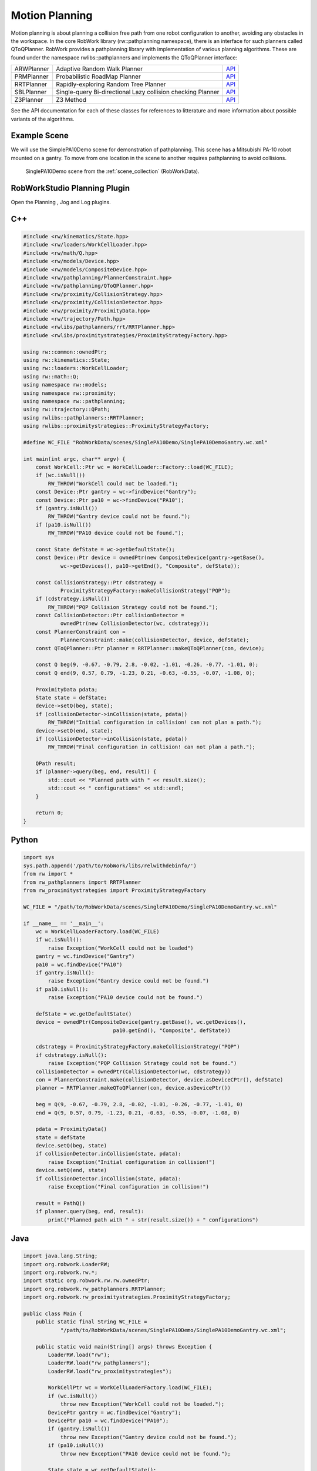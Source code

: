 ***************
Motion Planning
***************

Motion planning is about planning a collision free path from one robot configuration to another, avoiding any obstacles in the workspace. In the core RobWork library (rw::pathplanning namespace), there is an interface for such planners called QToQPlanner. RobWork provides a pathplanning library with implementation of various planning algorithms. These are found under the namespace rwlibs::pathplanners and implements the QToQPlanner interface:

+------------+-------------------------------------------------------------+---------------------------------------------------------------------------------------------------+
|ARWPlanner  | Adaptive Random Walk Planner                                | `API <http://www.robwork.org/apidoc/nightly/rw/classrwlibs_1_1pathplanners_1_1ARWPlanner.html>`__ |
+------------+-------------------------------------------------------------+---------------------------------------------------------------------------------------------------+
|PRMPlanner  | Probabilistic RoadMap Planner                               | `API <http://www.robwork.org/apidoc/nightly/rw/classrwlibs_1_1pathplanners_1_1PRMPlanner.html>`__ |
+------------+-------------------------------------------------------------+---------------------------------------------------------------------------------------------------+
|RRTPlanner  | Rapidly-exploring Random Tree Planner                       | `API <http://www.robwork.org/apidoc/nightly/rw/classrwlibs_1_1pathplanners_1_1RRTPlanner.html>`__ |
+------------+-------------------------------------------------------------+---------------------------------------------------------------------------------------------------+
|SBLPlanner  | Single-query Bi-directional Lazy collision checking Planner | `API <http://www.robwork.org/apidoc/nightly/rw/classrwlibs_1_1pathplanners_1_1SBLPlanner.html>`__ |
+------------+-------------------------------------------------------------+---------------------------------------------------------------------------------------------------+
|Z3Planner   | Z3 Method                                                   | `API <http://www.robwork.org/apidoc/nightly/rw/classrwlibs_1_1pathplanners_1_1Z3Planner.html>`__  |
+------------+-------------------------------------------------------------+---------------------------------------------------------------------------------------------------+

See the API documentation for each of these classes for references to litterature and more information about possible variants of the algorithms.

Example Scene
=============

We will use the SimplePA10Demo scene for demonstration of pathplanning.
This scene has a Mitsubishi PA-10 robot mounted on a gantry.
To move from one location in the scene to another requires pathplanning to avoid collisions.

.. figure:: ../graphics/scene_collection/SinglePA10Demo.png

    SinglePA10Demo scene from the :ref:`scene_collection` (RobWorkData).

RobWorkStudio Planning Plugin
=============================

Open the Planning |planning|, Jog |jog| and Log |log| plugins.

.. |planning| image:: ../graphics/icons/planning.png
   :height: 20
   :width: 20
.. |jog| image:: ../graphics/icons/jog.png
   :height: 20
   :width: 20
.. |log| image:: ../graphics/icons/log.png
   :height: 20
   :width: 20

C++
===========

.. code-block:: c++

   #include <rw/kinematics/State.hpp>
   #include <rw/loaders/WorkCellLoader.hpp>
   #include <rw/math/Q.hpp>
   #include <rw/models/Device.hpp>
   #include <rw/models/CompositeDevice.hpp>
   #include <rw/pathplanning/PlannerConstraint.hpp>
   #include <rw/pathplanning/QToQPlanner.hpp>
   #include <rw/proximity/CollisionStrategy.hpp>
   #include <rw/proximity/CollisionDetector.hpp>
   #include <rw/proximity/ProximityData.hpp>
   #include <rw/trajectory/Path.hpp>
   #include <rwlibs/pathplanners/rrt/RRTPlanner.hpp>
   #include <rwlibs/proximitystrategies/ProximityStrategyFactory.hpp>

   using rw::common::ownedPtr;
   using rw::kinematics::State;
   using rw::loaders::WorkCellLoader;
   using rw::math::Q;
   using namespace rw::models;
   using namespace rw::proximity;
   using namespace rw::pathplanning;
   using rw::trajectory::QPath;
   using rwlibs::pathplanners::RRTPlanner;
   using rwlibs::proximitystrategies::ProximityStrategyFactory;

   #define WC_FILE "RobWorkData/scenes/SinglePA10Demo/SinglePA10DemoGantry.wc.xml"

   int main(int argc, char** argv) {
       const WorkCell::Ptr wc = WorkCellLoader::Factory::load(WC_FILE);
       if (wc.isNull())
           RW_THROW("WorkCell could not be loaded.");
       const Device::Ptr gantry = wc->findDevice("Gantry");
       const Device::Ptr pa10 = wc->findDevice("PA10");
       if (gantry.isNull())
           RW_THROW("Gantry device could not be found.");
       if (pa10.isNull())
           RW_THROW("PA10 device could not be found.");

       const State defState = wc->getDefaultState();
       const Device::Ptr device = ownedPtr(new CompositeDevice(gantry->getBase(),
               wc->getDevices(), pa10->getEnd(), "Composite", defState));

       const CollisionStrategy::Ptr cdstrategy =
               ProximityStrategyFactory::makeCollisionStrategy("PQP");
       if (cdstrategy.isNull())
           RW_THROW("PQP Collision Strategy could not be found.");
       const CollisionDetector::Ptr collisionDetector =
               ownedPtr(new CollisionDetector(wc, cdstrategy));
       const PlannerConstraint con =
               PlannerConstraint::make(collisionDetector, device, defState);
       const QToQPlanner::Ptr planner = RRTPlanner::makeQToQPlanner(con, device);

       const Q beg(9, -0.67, -0.79, 2.8, -0.02, -1.01, -0.26, -0.77, -1.01, 0);
       const Q end(9, 0.57, 0.79, -1.23, 0.21, -0.63, -0.55, -0.07, -1.08, 0);

       ProximityData pdata;
       State state = defState;
       device->setQ(beg, state);
       if (collisionDetector->inCollision(state, pdata))
           RW_THROW("Initial configuration in collision! can not plan a path.");
       device->setQ(end, state);
       if (collisionDetector->inCollision(state, pdata))
           RW_THROW("Final configuration in collision! can not plan a path.");

       QPath result;
       if (planner->query(beg, end, result)) {
           std::cout << "Planned path with " << result.size();
           std::cout << " configurations" << std::endl;
       }

       return 0;
   }

Python
==============

.. code-block:: python

   import sys
   sys.path.append('/path/to/RobWork/libs/relwithdebinfo/')
   from rw import *
   from rw_pathplanners import RRTPlanner
   from rw_proximitystrategies import ProximityStrategyFactory

   WC_FILE = "/path/to/RobWorkData/scenes/SinglePA10Demo/SinglePA10DemoGantry.wc.xml"

   if __name__ == '__main__':
       wc = WorkCellLoaderFactory.load(WC_FILE)
       if wc.isNull():
           raise Exception("WorkCell could not be loaded")
       gantry = wc.findDevice("Gantry")
       pa10 = wc.findDevice("PA10")
       if gantry.isNull():
           raise Exception("Gantry device could not be found.")
       if pa10.isNull():
           raise Exception("PA10 device could not be found.")

       defState = wc.getDefaultState()
       device = ownedPtr(CompositeDevice(gantry.getBase(), wc.getDevices(),
                                pa10.getEnd(), "Composite", defState))

       cdstrategy = ProximityStrategyFactory.makeCollisionStrategy("PQP")
       if cdstrategy.isNull():
           raise Exception("PQP Collision Strategy could not be found.")
       collisionDetector = ownedPtr(CollisionDetector(wc, cdstrategy))
       con = PlannerConstraint.make(collisionDetector, device.asDeviceCPtr(), defState)
       planner = RRTPlanner.makeQToQPlanner(con, device.asDevicePtr())

       beg = Q(9, -0.67, -0.79, 2.8, -0.02, -1.01, -0.26, -0.77, -1.01, 0)
       end = Q(9, 0.57, 0.79, -1.23, 0.21, -0.63, -0.55, -0.07, -1.08, 0)

       pdata = ProximityData()
       state = defState
       device.setQ(beg, state)
       if collisionDetector.inCollision(state, pdata):
           raise Exception("Initial configuration in collision!")
       device.setQ(end, state)
       if collisionDetector.inCollision(state, pdata):
           raise Exception("Final configuration in collision!")

       result = PathQ()
       if planner.query(beg, end, result):
           print("Planned path with " + str(result.size()) + " configurations")

Java
============

.. code-block:: java

   import java.lang.String;
   import org.robwork.LoaderRW;
   import org.robwork.rw.*;
   import static org.robwork.rw.rw.ownedPtr;
   import org.robwork.rw_pathplanners.RRTPlanner;
   import org.robwork.rw_proximitystrategies.ProximityStrategyFactory;

   public class Main {
       public static final String WC_FILE =
               "/path/to/RobWorkData/scenes/SinglePA10Demo/SinglePA10DemoGantry.wc.xml";

       public static void main(String[] args) throws Exception {
           LoaderRW.load("rw");
           LoaderRW.load("rw_pathplanners");
           LoaderRW.load("rw_proximitystrategies");

           WorkCellPtr wc = WorkCellLoaderFactory.load(WC_FILE);
           if (wc.isNull())
               throw new Exception("WorkCell could not be loaded.");
           DevicePtr gantry = wc.findDevice("Gantry");
           DevicePtr pa10 = wc.findDevice("PA10");
           if (gantry.isNull())
               throw new Exception("Gantry device could not be found.");
           if (pa10.isNull())
               throw new Exception("PA10 device could not be found.");

           State state = wc.getDefaultState();
           CompositeDevicePtr device = ownedPtr(new CompositeDevice(gantry.getBase(),
                   wc.getDevices(), pa10.getEnd(), "Composite", defState));

           CollisionStrategyPtr cdstrategy =
                   ProximityStrategyFactory.makeCollisionStrategy("PQP");
           if (cdstrategy.isNull())
               throw new Exception("PQP Collision Strategy could not be found.");
           CollisionDetectorPtr collisionDetector = ownedPtr(
                   new CollisionDetector(wc, cdstrategy));
           PlannerConstraint con = PlannerConstraint.make(collisionDetector,
                   device.asDeviceCPtr(), defState);
           QToQPlannerPtr planner = RRTPlanner.makeQToQPlanner(con, device.asDevicePtr());

           final Q beg = new Q(9, -0.67, -0.79, 2.8, -0.02, -1.01, -0.26, -0.77, -1.01, 0);
           final Q end = new Q(9, 0.57, 0.79, -1.23, 0.21, -0.63, -0.55, -0.07, -1.08, 0);

           ProximityData pdata = new ProximityData();
           device.setQ(beg, state);
           if (cd.inCollision(state, pdata))
               throw new Exception("Initial configuration in collision!");
           device.setQ(end, state);
           if (cd.inCollision(state, pdata))
               throw new Exception("Final configuration in collision!");

           PathQ result = new PathQ();
           if (planner.query(beg, end, result)) {
               System.out.print("Planned path with " + result.size());
               System.out.println(" configurations");
           }
       }
   }

.. _lua:

LUA
===========

This example shows how pathplanning can be done in a LUA script.
You can run this script directly in the RobWorkStudio LUA plugin.
If you want to run the script without RobWorkStudio, see the :ref:`lua_standalone` section.

.. code-block:: lua
   :linenos:

   local WC_FILE = "/path/RobWorkData/scenes/SinglePA10Demo/SinglePA10DemoGantry.wc.xml"

   local wc = WorkCellLoaderFactory.load(WC_FILE)
   if wc:isNull() then
       error("WorkCell could not be loaded")
   end
   local gantry = wc:findDevice("Gantry")
   local pa10 = wc:findDevice("PA10")
   if gantry:isNull() then
       error("Gantry device could not be found.")
   end
   if pa10:isNull() then
       error("PA10 device could not be found.")
   end

   local state = wc:getDefaultState()
   local device = ownedPtr(CompositeDevice(gantry:getBase(), wc:getDevices(),
                           pa10:getEnd(), "Composite", state))

   local cdstrategy = ProximityStrategyFactory.makeCollisionStrategy("PQP")
   if cdstrategy:isNull() then
       error("PQP Collision Strategy could not be found.")
   end
   local collisionDetector = ownedPtr(CollisionDetector(wc, cdstrategy))
   local con = PlannerConstraint.make(collisionDetector, device:asDeviceCPtr(), state)
   local planner = RRTPlanner.makeQToQPlanner(con, device:asDevicePtr())

   local beg = Q(9, -0.67, -0.79, 2.8, -0.02, -1.01, -0.26, -0.77, -1.01, 0)
   local fin = Q(9, 0.57, 0.79, -1.23, 0.21, -0.63, -0.55, -0.07, -1.08, 0)

   local pdata = ProximityData()
   device:setQ(beg, state)
   if collisionDetector:inCollision(state, pdata) then
       error("Initial configuration in collision!")
   end
   device:setQ(fin, state)
   if collisionDetector:inCollision(state, pdata) then
       error("Final configuration in collision!")
   end

   local result = PathQ()
   if planner:query(beg, fin, result) then
       print("Planned path with " .. result:size() .. " configurations")
   end

In lines 1-14 the WorkCell is loaded, and the two devices 'Gantry' and 'PA10' are extracted.
Rember to check is the returned smart pointers are null, as this would indicate that something went wrong.
If you continue without checking, you will likely end up with segmentation errors.

In lines 16 and 17, we first get the default state of the workcell. This is used to construct a new CompositeDevice.
The CompositeDevice will make the two devices act as one device to the pathplanning algorithms.
As the PA10 device is placed at the end of the Gantry device, we specify the base frame to be the PA10 base frame, and the end frame to be the PA10 end frame.
The name of the device will be "Composite" and we construct the CompositeDevice from all the devices in the WorkCell (assuming there is only the two).
If you only have one device to plan for, there is obviously no need for constructing a CompositeDevice. Instead, use the device in the WorkCell directly.

In lines 20-23 a CollisionStrategy is created. We base this on the PQP strategy. Remember to check that the returned smart pointer is not null before continuing.

In lines 24-26 a CollisionDetector is created based on this collision strategy. The detector is then wrapped in a PlannerConstraint.
Finally, a RRTPlanner is constructed based on the PlannerConstraint. The planner works for our CompositeDevice.

In lines 28-39 the initial and goal configurations are defined. Before planning, we first check that these are collision free.
The CollisionDetector uses the ProximityData structure to speed up collision detection by performing caching inbetween calls to inCollision.

Finally, in line 31-44, we do the actual pathplanning query. The result will be stored in the PathQ object, and we print the size of the path.

LUA API References
*********************
There is currently no separate API documentation for the LUA interface.
Instead, see the references for Python and Java in :ref:`api_ref`. These are very similar to the LUA interface.

.. _lua_standalone:

Standalone LUA
********************

The code above will work when executed from the RobWorkStudio Lua plugin.
It is also possible to execute the LUA script in a standalone script without using RobWorkStudio.
In the RobWork/bin directory there will be a executable called 'lua' which is the LUA interpreter that can be used to execute standalone scripts.
The script to execute must be given as the first argument to this program.

.. code-block:: lua
   :linenos:

   package.cpath = package.cpath .. ";/path/to/RobWork/libs/relwithdebinfo/lib?_lua.so"
   require("rw")
   require("rw_pathplanners")
   require("rw_proximitystrategies")

   function openpackage (ns)
     for n,v in pairs(ns) do
       if _G[n] ~= nil then
         print("name clash: " .. n .. " is already defined")
       else
         _G[n] = v
       end
     end
   end

   openpackage(rw)
   openpackage(rw_pathplanners)
   openpackage(rw_proximitystrategies)

   -- then all of the above

You must tell LUA where to find the native RobWork libraries.
This is done in the first line by appending to the LUA cpath.
In line 2-4 the necessary native libraries are loaded.
The question mark in line 1 is automatically substituted by the names given to require.

Lines 6 to 18 is optional.
By default, the imported package functions are refered to by scoped names, such as 'rw_pathplanners.RRTPlanner'.
By using the openpackage function, all these scoped names are moved to the global table. That means you can refer directly to the RobWork types, for instance with 'RRTPlanner' instead of the longer 'rw_pathplanners.RRTPlanner'.
To just import a single type to global namespace, you could instead specify

.. code-block:: lua

   local RRTPlanner = rw_pathplanners.RRTPlanner

After this initial import of the native libraries, the script in the :ref:`lua` section can be run.

.. _api_ref:

API References
==============

Below is a list of relevant API references to the types used in the example, in the order they are used.
Use this if you want to know more about options and finetuning of the algorithms.

+-------------------------------------------------------------------------------------------------------------------------------------------------------------------------+-------------------------------------------------------------+--------------------------------------------------------------------------+--------------------------------------------------------------------------------------------------------------------------------------------------------+
| C++ API                                                                                                                                                                 | Python API Reference                                        | Java API Reference                                                       | Javadoc                                                                                                                                                |
+-------------------------------------------------------------------------------------------------------------------------------------------------------------------------+-------------------------------------------------------------+--------------------------------------------------------------------------+--------------------------------------------------------------------------------------------------------------------------------------------------------+
| `rw::loaders::WorkCellLoader::Factory <http://www.robwork.dk/apidoc/nightly/rw/classrw_1_1loaders_1_1WorkCellLoader_1_1Factory.html>`__                                 | :py:class:`rw.WorkCellLoaderFactory`                        | :java:type:`org.robwork.rw.WorkCellLoaderFactory`                        | `org.robwork.rw.WorkCellLoaderFactory <../graphics/javadoc/org/robwork/rw/WorkCellLoaderFactory.html>`__                                               |
+-------------------------------------------------------------------------------------------------------------------------------------------------------------------------+-------------------------------------------------------------+--------------------------------------------------------------------------+--------------------------------------------------------------------------------------------------------------------------------------------------------+
| `rw::models::Device::Ptr <http://www.robwork.dk/apidoc/nightly/rw/classrw_1_1models_1_1Device.html>`__                                                                  | :py:class:`rw.DevicePtr`                                    | :java:type:`org.robwork.rw.DevicePtr`                                    | `org.robwork.rw.DevicePtr <../graphics/javadoc/org/robwork/rw/DevicePtr.html>`__                                                                       |
+-------------------------------------------------------------------------------------------------------------------------------------------------------------------------+-------------------------------------------------------------+--------------------------------------------------------------------------+--------------------------------------------------------------------------------------------------------------------------------------------------------+
| `rw::kinematics::State <http://www.robwork.dk/apidoc/nightly/rw/classrw_1_1kinematics_1_1State.html>`__                                                                 | :py:class:`rw.State`                                        | :java:type:`org.robwork.rw.State`                                        | `org.robwork.rw.State <../graphics/javadoc/org/robwork/rw/State.html>`__                                                                               |
+-------------------------------------------------------------------------------------------------------------------------------------------------------------------------+-------------------------------------------------------------+--------------------------------------------------------------------------+--------------------------------------------------------------------------------------------------------------------------------------------------------+
| `rw::models::CompositeDevice <http://www.robwork.dk/apidoc/nightly/rw/classrw_1_1models_1_1CompositeDevice.html>`__                                                     | :py:class:`rw.CompositeDevice`                              | :java:type:`org.robwork.rw.CompositeDevice`                              | `org.robwork.rw.CompositeDevice <../graphics/javadoc/org/robwork/rw/CompositeDevice.html>`__                                                           |
+-------------------------------------------------------------------------------------------------------------------------------------------------------------------------+-------------------------------------------------------------+--------------------------------------------------------------------------+--------------------------------------------------------------------------------------------------------------------------------------------------------+
|                                                                                                                                                                         | :py:class:`rw.CompositeDevicePtr`                           | :java:type:`org.robwork.rw.CompositeDevicePtr`                           | `org.robwork.rw.CompositeDevicePtr <../graphics/javadoc/org/robwork/rw/CompositeDevicePtr.html>`__                                                     |
+-------------------------------------------------------------------------------------------------------------------------------------------------------------------------+-------------------------------------------------------------+--------------------------------------------------------------------------+--------------------------------------------------------------------------------------------------------------------------------------------------------+
| `rwlibs::proximitystrategies::ProximityStrategyFactory <http://www.robwork.dk/apidoc/nightly/rw/classrwlibs_1_1proximitystrategies_1_1ProximityStrategyFactory.html>`__ | :py:class:`rw_proximitystrategies.ProximityStrategyFactory` | :java:type:`org.robwork.rw_proximitystrategies.ProximityStrategyFactory` | `org.robwork.rw_proximitystrategies.ProximityStrategyFactory <../graphics/javadoc/org/robwork/rw_proximitystrategies/ProximityStrategyFactory.html>`__ |
+-------------------------------------------------------------------------------------------------------------------------------------------------------------------------+-------------------------------------------------------------+--------------------------------------------------------------------------+--------------------------------------------------------------------------------------------------------------------------------------------------------+
| `rw::proximity::CollisionDetector <http://www.robwork.dk/apidoc/nightly/rw/classrw_1_1proximity_1_1CollisionDetector.html>`__                                           | :py:class:`rw.CollisionDetector`                            | :java:type:`org.robwork.rw.CollisionDetector`                            | `org.robwork.rw.CollisionDetector <../graphics/javadoc/org/robwork/rw/CollisionDetector.html>`__                                                       |
+-------------------------------------------------------------------------------------------------------------------------------------------------------------------------+-------------------------------------------------------------+--------------------------------------------------------------------------+--------------------------------------------------------------------------------------------------------------------------------------------------------+
| `rw::pathplanning::PlannerConstraint <http://www.robwork.dk/apidoc/nightly/rw/classrw_1_1pathplanning_1_1PlannerConstraint.html>`__                                     | :py:class:`rw.PlannerConstraint`                            | :java:type:`org.robwork.rw.PlannerConstraint`                            | `org.robwork.rw.PlannerConstraint <../graphics/javadoc/org/robwork/rw/PlannerConstraint.html>`__                                                       |
+-------------------------------------------------------------------------------------------------------------------------------------------------------------------------+-------------------------------------------------------------+--------------------------------------------------------------------------+--------------------------------------------------------------------------------------------------------------------------------------------------------+
| `rwlibs::pathplanners::RRTPlanner <http://www.robwork.dk/apidoc/nightly/rw/classrwlibs_1_1pathplanners_1_1RRTPlanner.html>`__                                           | :py:class:`rw_pathplanners.RRTPlanner`                      | :java:type:`org.robwork.rw_pathplanners.RRTPlanner`                      | `org.robwork.rw_pathplanners.RRTPlanner <../graphics/javadoc/org/robwork/rw_pathplanners/RRTPlanner.html>`__                                           |
+-------------------------------------------------------------------------------------------------------------------------------------------------------------------------+-------------------------------------------------------------+--------------------------------------------------------------------------+--------------------------------------------------------------------------------------------------------------------------------------------------------+
| `rw::math::Q <http://www.robwork.dk/apidoc/nightly/rw/classrw_1_1math_1_1Q.html>`__                                                                                     | :py:class:`rw.Q`                                            | :java:type:`org.robwork.rw.Q`                                            | `org.robwork.rw.Q <../graphics/javadoc/org/robwork/rw/Q.html>`__                                                                                       |
+-------------------------------------------------------------------------------------------------------------------------------------------------------------------------+-------------------------------------------------------------+--------------------------------------------------------------------------+--------------------------------------------------------------------------------------------------------------------------------------------------------+
| `rw::proximity::ProximityData <http://www.robwork.dk/apidoc/nightly/rw/classrw_1_1proximity_1_1ProximityData.html>`__                                                   | :py:class:`rw.ProximityData`                                | :java:type:`org.robwork.rw.ProximityData`                                | `org.robwork.rw.ProximityData <../graphics/javadoc/org/robwork/rw/ProximityData.html>`__                                                               |
+-------------------------------------------------------------------------------------------------------------------------------------------------------------------------+-------------------------------------------------------------+--------------------------------------------------------------------------+--------------------------------------------------------------------------------------------------------------------------------------------------------+
| `rw::trajectory::QPath <http://www.robwork.dk/apidoc/nightly/rw/classrw_1_1trajectory_1_1Path.html>`__                                                                  | :py:class:`rw.PathQ`                                        | :java:type:`org.robwork.rw.PathQ`                                        | `org.robwork.rw.PathQ <../graphics/javadoc/org/robwork/rw/PathQ.html>`__                                                                               |
+-------------------------------------------------------------------------------------------------------------------------------------------------------------------------+-------------------------------------------------------------+--------------------------------------------------------------------------+--------------------------------------------------------------------------------------------------------------------------------------------------------+

